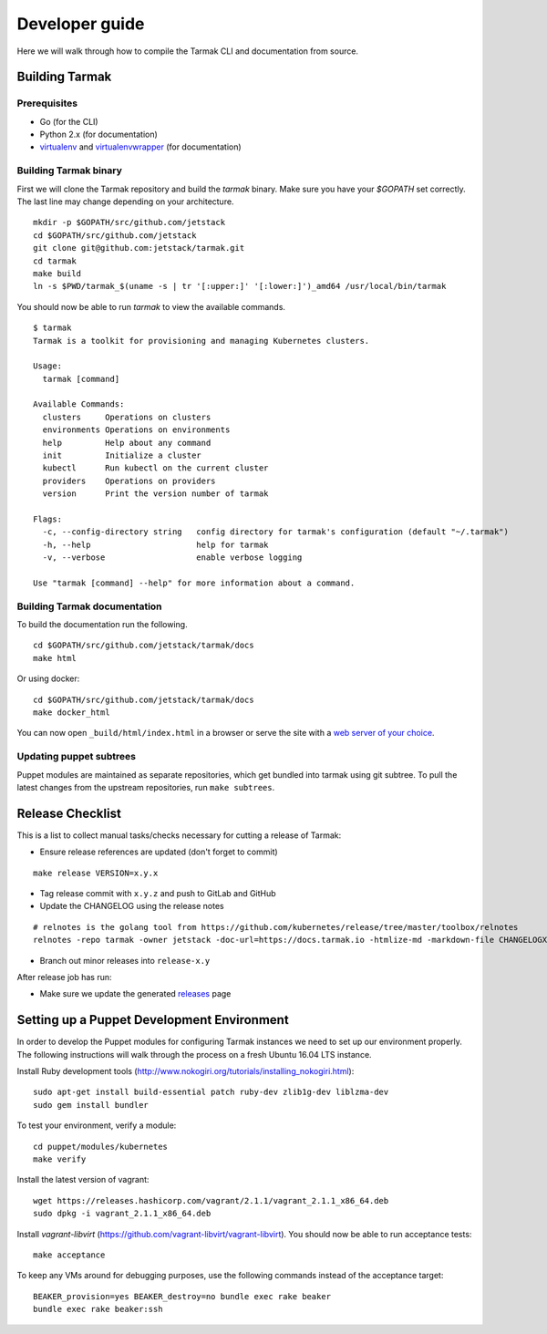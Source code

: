 .. dev-guide:

Developer guide
===============

Here we will walk through how to compile the Tarmak CLI and documentation from source.

Building Tarmak
---------------

Prerequisites
*************

* Go (for the CLI)
* Python 2.x (for documentation)
* `virtualenv <https://pypi.python.org/pypi/virtualenv>`_ and `virtualenvwrapper <https://virtualenvwrapper.readthedocs.io>`_ (for documentation)

Building Tarmak binary
**********************

First we will clone the Tarmak repository and build the `tarmak` binary. Make sure you have your `$GOPATH` set correctly. The last line may change depending on your architecture.

::

  mkdir -p $GOPATH/src/github.com/jetstack
  cd $GOPATH/src/github.com/jetstack
  git clone git@github.com:jetstack/tarmak.git
  cd tarmak
  make build
  ln -s $PWD/tarmak_$(uname -s | tr '[:upper:]' '[:lower:]')_amd64 /usr/local/bin/tarmak

You should now be able to run `tarmak` to view the available commands.

::

  $ tarmak
  Tarmak is a toolkit for provisioning and managing Kubernetes clusters.

  Usage:
    tarmak [command]

  Available Commands:
    clusters     Operations on clusters
    environments Operations on environments
    help         Help about any command
    init         Initialize a cluster
    kubectl      Run kubectl on the current cluster
    providers    Operations on providers
    version      Print the version number of tarmak

  Flags:
    -c, --config-directory string   config directory for tarmak's configuration (default "~/.tarmak")
    -h, --help                      help for tarmak
    -v, --verbose                   enable verbose logging

  Use "tarmak [command] --help" for more information about a command.

Building Tarmak documentation
*****************************

To build the documentation run the following.

::

  cd $GOPATH/src/github.com/jetstack/tarmak/docs
  make html


Or using docker:

::

  cd $GOPATH/src/github.com/jetstack/tarmak/docs
  make docker_html

You can now open ``_build/html/index.html`` in a browser or serve the site with
a `web server of your choice <https://gist.github.com/willurd/5720255>`_.


Updating puppet subtrees
************************

Puppet modules are maintained as separate repositories, which get bundled into
tarmak using git subtree. To pull the latest changes from the upstream repositories,
run ``make subtrees``.


Release Checklist
-----------------

This is a list to collect manual tasks/checks necessary for cutting a
release of Tarmak:

* Ensure release references are updated (don't forget to commit)

::

  make release VERSION=x.y.x

* Tag release commit with ``x.y.z`` and push to GitLab and GitHub
* Update the CHANGELOG using the release notes

::

  # relnotes is the golang tool from https://github.com/kubernetes/release/tree/master/toolbox/relnotes
  relnotes -repo tarmak -owner jetstack -doc-url=https://docs.tarmak.io -htmlize-md -markdown-file CHANGELOGX.md x.y(-1).z-1..x.y.z

* Branch out minor releases into ``release-x.y``

After release job has run:

* Make sure we update the generated `releases <https://github.com/jetstack/tarmak/releases>`_ page

Setting up a Puppet Development Environment
--------------------------------------------

In order to develop the Puppet modules for configuring Tarmak instances we need to set up our environment properly. The following instructions will walk through the process on a fresh Ubuntu 16.04 LTS instance.

Install Ruby development tools (http://www.nokogiri.org/tutorials/installing_nokogiri.html):

::

  sudo apt-get install build-essential patch ruby-dev zlib1g-dev liblzma-dev
  sudo gem install bundler

To test your environment, verify a module:

::

  cd puppet/modules/kubernetes
  make verify

Install the latest version of vagrant:

::

  wget https://releases.hashicorp.com/vagrant/2.1.1/vagrant_2.1.1_x86_64.deb
  sudo dpkg -i vagrant_2.1.1_x86_64.deb

Install `vagrant-libvirt` (https://github.com/vagrant-libvirt/vagrant-libvirt). You should now be able to run acceptance tests:

::

  make acceptance

To keep any VMs around for debugging purposes, use the following commands instead of the acceptance target:

::

  BEAKER_provision=yes BEAKER_destroy=no bundle exec rake beaker
  bundle exec rake beaker:ssh
